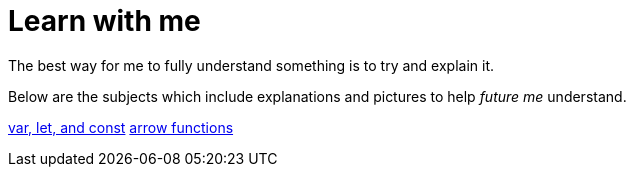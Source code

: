 = Learn with me  

The best way for me to fully understand something is to try and explain it. 

Below are the subjects which include explanations and pictures to help _future me_ understand. 

link:01.asciidoc[var, let, and const] 
link:02.asciidoc[arrow functions]